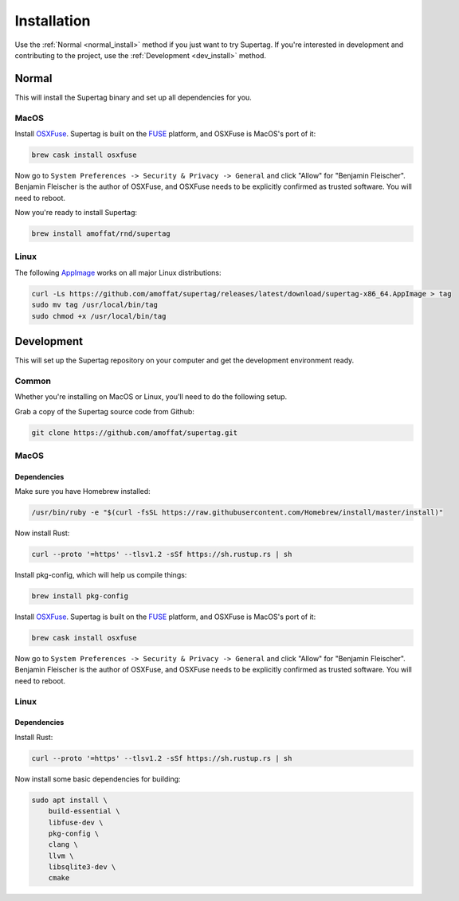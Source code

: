 .. _installation:

Installation
############

Use the :ref:`Normal <normal_install>` method if you just want to try Supertag. If you're interested in development and contributing to the
project, use the :ref:`Development <dev_install>` method.

.. _normal_install:

Normal
******

This will install the Supertag binary and set up all dependencies for you.

MacOS
=====

Install `OSXFuse <https://osxfuse.github.io/>`_. Supertag is built on the
`FUSE <https://en.wikipedia.org/wiki/Filesystem_in_Userspace>`_ platform, and OSXFuse is MacOS's port of it:

.. code-block:: bash

    brew cask install osxfuse

Now go to ``System Preferences -> Security & Privacy -> General`` and click "Allow" for "Benjamin Fleischer".
Benjamin Fleischer is the author of OSXFuse, and OSXFuse needs to be explicitly confirmed as trusted software.
You will need to reboot.

Now you're ready to install Supertag:

.. code-block:: bash

    brew install amoffat/rnd/supertag

Linux
=====

The following `AppImage <https://appimage.org/>`_ works on all major Linux distributions:

.. code-block:: bash

    curl -Ls https://github.com/amoffat/supertag/releases/latest/download/supertag-x86_64.AppImage > tag
    sudo mv tag /usr/local/bin/tag
    sudo chmod +x /usr/local/bin/tag

.. _dev_install:

Development
***********

This will set up the Supertag repository on your computer and get the development environment ready.

Common
======

Whether you're installing on MacOS or Linux, you'll need to do the following setup.

Grab a copy of the Supertag source code from Github:

.. code-block:: bash

    git clone https://github.com/amoffat/supertag.git


MacOS
=====

Dependencies
------------

Make sure you have Homebrew installed:

.. code-block:: bash

    /usr/bin/ruby -e "$(curl -fsSL https://raw.githubusercontent.com/Homebrew/install/master/install)"

Now install Rust:

.. code-block:: bash

    curl --proto '=https' --tlsv1.2 -sSf https://sh.rustup.rs | sh

Install pkg-config, which will help us compile things:

.. code-block:: bash

    brew install pkg-config

Install `OSXFuse <https://osxfuse.github.io/>`_. Supertag is built on the
`FUSE <https://en.wikipedia.org/wiki/Filesystem_in_Userspace>`_ platform, and OSXFuse is MacOS's port of it:

.. code-block:: bash

    brew cask install osxfuse

Now go to ``System Preferences -> Security & Privacy -> General`` and click "Allow" for "Benjamin Fleischer".
Benjamin Fleischer is the author of OSXFuse, and OSXFuse needs to be explicitly confirmed as trusted software.
You will need to reboot.

Linux
=====

Dependencies
------------

Install Rust:

.. code-block:: bash

    curl --proto '=https' --tlsv1.2 -sSf https://sh.rustup.rs | sh

Now install some basic dependencies for building:

.. code-block:: bash

    sudo apt install \
        build-essential \
        libfuse-dev \
        pkg-config \
        clang \
        llvm \
        libsqlite3-dev \
        cmake